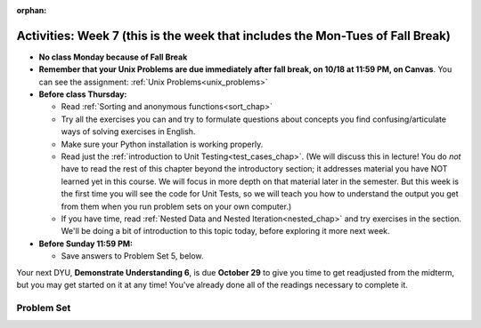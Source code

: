 :orphan:

..  Copyright (C) Jackie Cohen.  Permission is granted to copy, distribute
    and/or modify this document under the terms of the GNU Free Documentation
    License, Version 1.3 or any later version published by the Free Software
    Foundation; with Invariant Sections being Forward, Prefaces, and
    Contributor List, no Front-Cover Texts, and no Back-Cover Texts.  A copy of
    the license is included in the section entitled "GNU Free Documentation
    License".

Activities: Week 7 (this is the week that includes the Mon-Tues of Fall Break)
==============================================================================

* **No class Monday because of Fall Break**

* **Remember that your Unix Problems are due immediately after fall break, on 10/18 at 11:59 PM, on Canvas**. You can see the assignment: :ref:`Unix Problems<unix_problems>`

* **Before class Thursday:**
  
  * Read :ref:`Sorting and anonymous functions<sort_chap>`
  * Try all the exercises you can and try to formulate questions about concepts you find confusing/articulate ways of solving exercises in English.
  * Make sure your Python installation is working properly.
  * Read just the :ref:`introduction to Unit Testing<test_cases_chap>`. (We will discuss this in lecture! You do *not* have to read the rest of this chapter beyond the introductory section; it addresses material you have NOT learned yet in this course. We will focus in more depth on that material later in the semester. But this week is the first time you will see the code for Unit Tests, so we will teach you how to understand the output you get from them when you run problem sets on your own computer.)
  * If you have time, read :ref:`Nested Data and Nested Iteration<nested_chap>` and try exercises in the section. We'll be doing a bit of introduction to this topic today, before exploring it more next week.


* **Before Sunday 11:59 PM:**

  * Save answers to Problem Set 5, below.

Your next DYU, **Demonstrate Understanding 6**, is due **October 29** to give you time to get readjusted from the midterm, but you may get started on it at any time! You've already done all of the readings necessary to complete it.

Problem Set
-----------

.. _problem_set_5:

.. activecode:: ps_5_01
  :language: python

  **1.** Write code to sort ``fall_list`` alphabetically and save the result in the variable ``sorted_fall_list``.

  ~~~~
  fall_list = ["leaves","apples","autumn","bicycles","pumpkin","squash","excellent"]

  =====

  from unittest.gui import TestCaseGui

  class myTests(TestCaseGui):

    def testCode(self):
       self.assertEqual(sorted_fall_list,sorted(fall_list), "Testing the value of sorted_fall_list")

  myTests().main()

.. activecode:: ps_5_02
  :language: python

  **2.** Write code to do two things: **(a)** sort the list ``food_amounts`` by the value of each dictionary's key ``"sugar_grams"``, and save the result in a variable ``sorted_by_sugar``. 

  **(b)** Net carbohydrates for each dictionary data structure can be found by subtracting the value associated with the key ``"fiber"`` *from* the value associated with the key ``"carbohydrate"``. Sort this list of dictionaries by the value of each's *net carbohydrates*, **in order from the most to the least**, largest -> smallest, and save the result, the properly sorted list, in a variable called ``sorted_net_carbs``. 

  **HINT:** You'll at least need to pass a function to the ``key`` parameter of the ``sorted`` function to solve **(a)** AND to solve **(b)** -- but for each part, you *could* solve it in a single line of code.

  ~~~~
  food_amounts = [{"sugar_grams":245,"carbohydrate":83,"fiber":67},{"carbohydrate":74,"sugar_grams":52,"fiber":26},{"fiber":47,"carbohydrate":93,"sugar_grams":6}]

  =====

  from unittest.gui import TestCaseGui

  class myTests(TestCaseGui):

    def test_sorted_sugar(self):
       self.assertEqual(sorted_by_sugar, sorted(food_amounts, key=lambda x: x["sugar_grams"]), "Testing the value of sorted_by_sugar")

    def test_sorted_net(self):
       self.assertEqual(sorted_net_carbs, sorted(food_amounts, key=lambda x: x["carbohydrate"]-x["fiber"],reverse=True),"Testing the value of sorted_net_carbs")

  myTests().main()


.. activecode:: ps_5_03
  :language: python

  **3.** Use a for loop to print the second element of each tuple in the list ``new_tuple_list``.

  ~~~~
  new_tuple_list = [(1,2),(4, "umbrella"),("chair","hello"),("soda",56.2)]

  =====

  from unittest.gui import TestCaseGui

  class myTests(TestCaseGui):

    def testCode(self):
       self.assertIn("2\numbrella\nhello\n56.2", self.getOutput(), "Testing output of your code. (Don't worry about Differences shown)")

  myTests().main()


.. activecode:: ps_5_04
  :language: python

  **4.** We have provided a nested list in the variable ``nl``. Write code to accumulate a list containing the second (as humans count) element of each sub-list and save it in a variable ``second_elems``.

  ~~~~
  nl = [["nested","data","is"],["really","fun"],[11,["hooray","hooray"],"yay"]]


  =====

  from unittest.gui import TestCaseGui

  class myTests(TestCaseGui):

    def testCode(self):
       self.assertEqual(second_elems,[x[1] for x in nl], "Testing value of second_elems")

  myTests().main()


.. activecode:: ps_5_05
  :language: python

  **5.** Define a function ``convert_nums``. The function should accept an integer as input, representing a number of hours. It should return a tuple of that number converted to minutes (* 60), and then that number converted to seconds (* 3600). For example, if 1 were input into the function, the return value of that invocation should be the tuple ``60, 3600``.

  **Then,** write an invocation to ``convert_nums`` so that, **in one line of code**, you assign the value ``120`` to the variable ``two_hours_mins``, and the value ``7200`` to the variable ``two_hours_seconds``. (**HINT:** 7200 is equal to 3600 * 2)

  ~~~~
  # Write your code here.


  =====

  from unittest.gui import TestCaseGui

  class myTests(TestCaseGui):

    def testFunc1(self):
       self.assertEqual(convert_nums(1),(60,3600), "Testing that convert_nums(1) results in 60,3600")
    def testFunc2(self):
       self.assertEqual(convert_nums(15),(900,54000), "Testing that convert_nums(15) reqults in 900,54000")
    def test_two_hours_mins(self):
       self.assertEqual(two_hours_mins, 120, "Testing value of two_hours_mins")
    def test_two_hours_seconds(self):
       self.assertEqual(two_hours_seconds, 7200, "Testing value of two_hours_seconds (remember we cannot test that you did this in one line, a human will grade that)")

  myTests().main()
